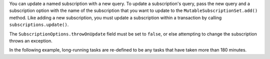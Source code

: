 You can update a named subscription with a new query. To update a subscription's
query, pass the new query and a subscription option with the name of the
subscription that you want to update to the ``MutableSubscriptionSet.add()``
method. Like adding a new subscription, you must update a subscription within a
transaction by calling ``subscriptions.update()``.

The ``SubscriptionOptions.throwOnUpdate`` field must be set to ``false``, or
else attempting to change the subscription throws an exception.

In the following example, long-running tasks are re-defined to be any tasks that
have taken more than 180 minutes. 
